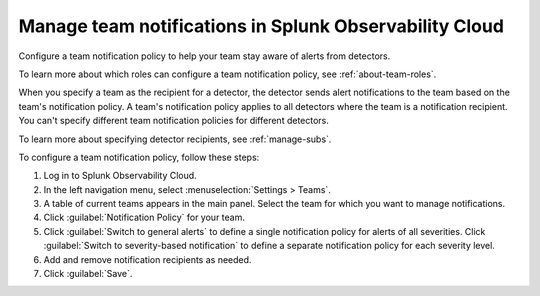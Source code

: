 .. _admin-team-notifications:

*****************************************************************
Manage team notifications in Splunk Observability Cloud
*****************************************************************

.. meta::
      :description: Configure a general team notification policy, or notification by alert severity, to help your team stay aware of alerts from detectors.


Configure a team notification policy to help your team stay aware of alerts from detectors.

To learn more about which roles can configure a team notification policy, see :ref:`about-team-roles`.

When you specify a team as the recipient for a detector, the detector sends alert notifications to the team based on the team's notification policy. A team's notification policy applies to all detectors where the team is a notification recipient. You can't specify different team notification policies for different detectors.

To learn more about specifying detector recipients, see :ref:`manage-subs`.

To configure a team notification policy, follow these steps:

#. Log in to Splunk Observability Cloud.

#. In the left navigation menu, select :menuselection:`Settings > Teams`.

#. A table of current teams appears in the main panel. Select the team for which you want to manage notifications.

#. Click :guilabel:`Notification Policy` for your team.

#. Click :guilabel:`Switch to general alerts` to define a single notification policy for alerts of all severities. Click :guilabel:`Switch to severity-based notification` to define a separate notification policy for each severity level.

#. Add and remove notification recipients as needed.

#. Click :guilabel:`Save`.

